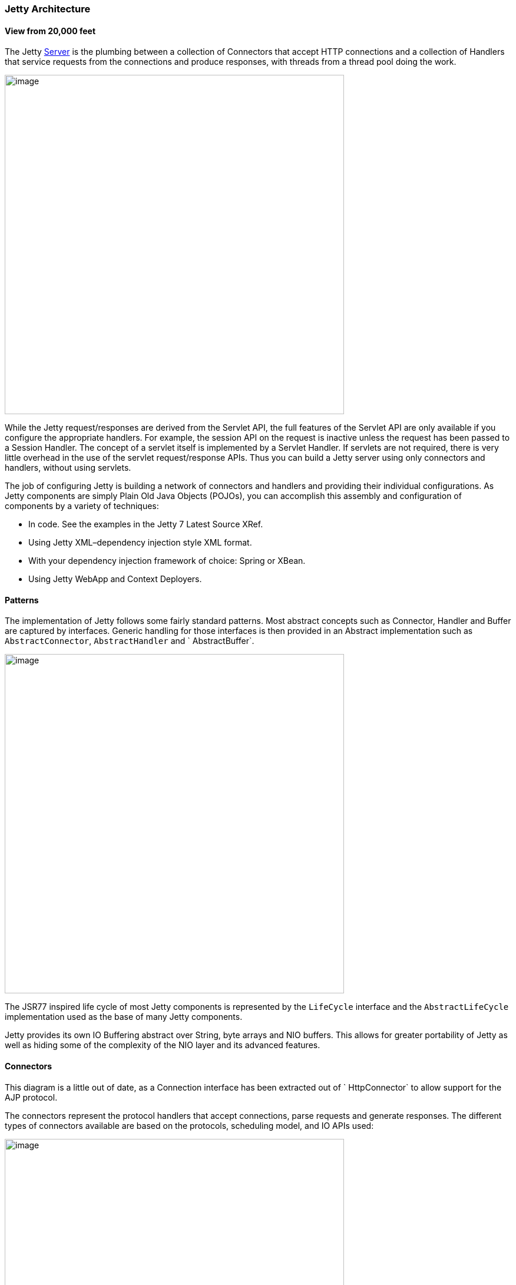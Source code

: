 //  ========================================================================
//  Copyright (c) 1995-2016 Mort Bay Consulting Pty. Ltd.
//  ========================================================================
//  All rights reserved. This program and the accompanying materials
//  are made available under the terms of the Eclipse Public License v1.0
//  and Apache License v2.0 which accompanies this distribution.
//
//      The Eclipse Public License is available at
//      http://www.eclipse.org/legal/epl-v10.html
//
//      The Apache License v2.0 is available at
//      http://www.opensource.org/licenses/apache2.0.php
//
//  You may elect to redistribute this code under either of these licenses.
//  ========================================================================

[[basic-architecture]]
=== Jetty Architecture

==== View from 20,000 feet 

The Jetty link:{JDURL}/org/eclipse/jetty/server/Server.html[Server] is the plumbing between a collection of Connectors that accept HTTP connections and a collection of Handlers that service requests from the connections and produce responses, with threads from a thread pool doing the work.

image:images/jetty-high-level-architecture.png[image,width=576]

While the Jetty request/responses are derived from the Servlet API, the full features of the Servlet API are only available if you configure the appropriate handlers. 
For example, the session API on the request is inactive unless the request has been passed to a Session Handler. 
The concept of a servlet itself is implemented by a Servlet Handler. 
If servlets are not required, there is very little overhead in the use of the servlet request/response APIs. 
Thus you can build a Jetty server using only connectors and handlers, without using servlets.

The job of configuring Jetty is building a network of connectors and handlers and providing their individual configurations. 
As Jetty components are simply Plain Old Java Objects (POJOs), you can accomplish this assembly and configuration of components by a variety of techniques:

* In code. See the examples in the Jetty 7 Latest Source XRef.
* Using Jetty XML–dependency injection style XML format.
* With your dependency injection framework of choice: Spring or XBean.
* Using Jetty WebApp and Context Deployers.

==== Patterns

The implementation of Jetty follows some fairly standard patterns. 
Most abstract concepts such as Connector, Handler and Buffer are captured by interfaces. 
Generic handling for those interfaces is then provided in an Abstract implementation such as `AbstractConnector`, `AbstractHandler` and ` AbstractBuffer`.

image:images/basic-architecture-patterns.png[image,width=576]

The JSR77 inspired life cycle of most Jetty components is represented by the `LifeCycle` interface and the `AbstractLifeCycle` implementation used as the base of many Jetty components.

Jetty provides its own IO Buffering abstract over String, byte arrays and NIO buffers. 
This allows for greater portability of Jetty as well as hiding some of the complexity of the NIO layer and its advanced features.

==== Connectors

This diagram is a little out of date, as a Connection interface has been extracted out of ` HttpConnector` to allow support for the AJP protocol.

The connectors represent the protocol handlers that accept connections, parse requests and generate responses. The different types of connectors available are based on the protocols, scheduling model, and IO APIs used:

image:images/basic-architecture-connectors.png[image,width=576]

* `SocketConnector` –for few busy connections or when NIO is not available
* `BlockingChannelConnector` –for few busy connections when NIO is available
* `SelectChannelConnector` –for many mostly idle connections or asynchronous handling of Ajax requests
* `SslSocketConnector` –SSL without NIO
* `SslSelectChannelConnector` –SSL with non blocking NIO support
* `AJPConnector` –AJP protocol support for connections from apache mod_jk or mod_proxy_ajp

==== Handlers

The Handler is the component that deals with received requests. The core API of a handler is the handle method:

image:images/basic-architecture-handlers.png[image,width=576]

[source, java, subs="{sub-order}"]
----


public void handle(String target, Request baseRequest, HttpServletRequest request, HttpServletResponse response) throws IOException, ServletException

      
      
----

Parameters:

* target–The target of the request, either a URI or a name.
* baseRequest–The original unwrapped request object.
* request–The request either as the Request object or a wrapper of that request. 
You can use the HttpConnection.getCurrentConnection() method to access the Request object if required.
* response–The response as the Response object or a wrapper of that request. 
You can use the HttpConnection.getCurrentConnection() method to access the Response object if required.

An implementation of this method can handle the request, pass the request onto another handler (or servlet) or it might modify and/or wrap the request and then pass it on. 
This gives three styles of Handler:

* Coordinating Handlers–Handlers that route requests to other handlers (HandlerCollection, ContextHandlerCollection)
* Filtering Handlers–Handlers that augment a request and pass it on to other handlers (HandlerWrapper, ContextHandler, SessionHandler)
* Generating Handlers–Handlers that produce content (ResourceHandler and ServletHandler)

===== Nested Handlers and Handlers Called Sequentially

You can combine handlers to handle different aspects of a request by nesting them, calling them in sequence, or by combining the two models.

image:images/basic-architecture-nested-handlers.png[image,width=576]

Handlers called in sequence perform actions that do not depend on the next invocation, nor on the handler order. 
They handle a request and generate the response without interacting with other handlers. 
The main class for this model is Handler Collection.

Nested handlers are called according to a before/invokeNext/after pattern. 
The main class for nested handlers is Handler Wrapper. 
Nested handlers are much more common than those called in sequence.

See also xref:writing-custom-handlers[].

===== Servlet Handler

The ServletHandler is a Handler that generates content by passing the request to any configured filters and then to a Servlet mapped by a URI pattern.

image:images/basic-architecture-servlet-handler.png[image,width=576]

A ServletHandler is normally deployed within the scope of a servlet Context, which is a ContextHandler that provides convenience methods for mapping URIs to servlets.

Filters and Servlets can also use a RequestDispatcher to reroute a request to another context or another servlet in the current context.

[[what-is-a-context]]
==== Contexts

Contexts are handlers that group other handlers below a particular URI context path or a virtual host. Typically a context can have:

* A context path that defines which requests are handled by the context (eg /myapp )
* A resource base for static content (a docroot)
* A class loader to obtain classes specific to the context (typically docroot/WEB-INF/classes)
* Virtual host names

Contexts implementations include:

* ContextHandler
* Servlet Context
* Web Application Context

A web application context combines handlers for security, session and servlets in a single unit that you can configure with a `web.xml` descriptor.

==== Web Application

A WebApp Context is a derivation of the servlet Context that supports the standardized layout of a web application and configuration of session, security, listeners, filter, servlets, and JSP via a `web.xml` descriptor normally found in the `WEB-INF` directory of a webapplication.

image:images/basic-architecture-web-application.png[image,width=576]

Essentially the WebAppContext is a convenience class that assists the construction and configuration of other handlers to achieve a standard web application configuration. 
Configuration is actually done by pluggable implementations of the Configuration class and the prime among these is `WebXmlConfiguration.`
